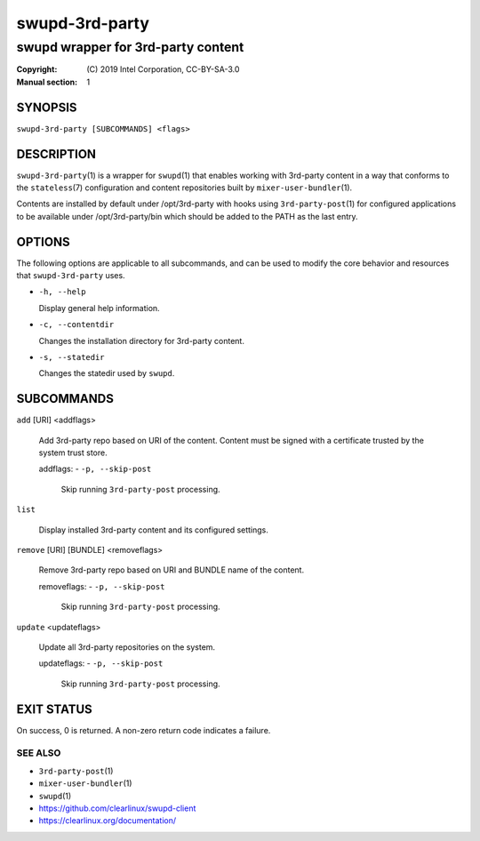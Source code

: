 ===============
swupd-3rd-party
===============

-----------------------------------
swupd wrapper for 3rd-party content
-----------------------------------

:Copyright: \(C) 2019 Intel Corporation, CC-BY-SA-3.0
:Manual section: 1


SYNOPSIS
========

``swupd-3rd-party [SUBCOMMANDS] <flags>``


DESCRIPTION
===========

``swupd-3rd-party``\(1) is a wrapper for ``swupd``\(1) that enables working with
3rd-party content in a way that conforms to the ``stateless``\(7) configuration
and content repositories built by ``mixer-user-bundler``\(1).

Contents are installed by default under /opt/3rd-party with hooks using
``3rd-party-post``\(1) for configured applications to be available under
/opt/3rd-party/bin which should be added to the PATH as the last entry.


OPTIONS
=======

The following options are applicable to all subcommands, and can be
used to modify the core behavior and resources that ``swupd-3rd-party``
uses.

-  ``-h, --help``

   Display general help information.

-  ``-c, --contentdir``

   Changes the installation directory for 3rd-party content.

-  ``-s, --statedir``

   Changes the statedir used by ``swupd``.


SUBCOMMANDS
===========

``add`` [URI] <addflags>

    Add 3rd-party repo based on URI of the content. Content must be signed
    with a certificate trusted by the system trust store.

    addflags:
    - ``-p, --skip-post``
      Skip running ``3rd-party-post`` processing.

``list``

    Display installed 3rd-party content and its configured settings.

``remove`` [URI] [BUNDLE] <removeflags>

    Remove 3rd-party repo based on URI and BUNDLE name of the content.

    removeflags:
    - ``-p, --skip-post``
      Skip running ``3rd-party-post`` processing.

``update`` <updateflags>

    Update all 3rd-party repositories on the system.

    updateflags:
    - ``-p, --skip-post``
      Skip running ``3rd-party-post`` processing.


EXIT STATUS
===========

On success, 0 is returned. A non-zero return code indicates a failure.

SEE ALSO
--------

* ``3rd-party-post``\(1)
* ``mixer-user-bundler``\(1)
* ``swupd``\(1)
* https://github.com/clearlinux/swupd-client
* https://clearlinux.org/documentation/
